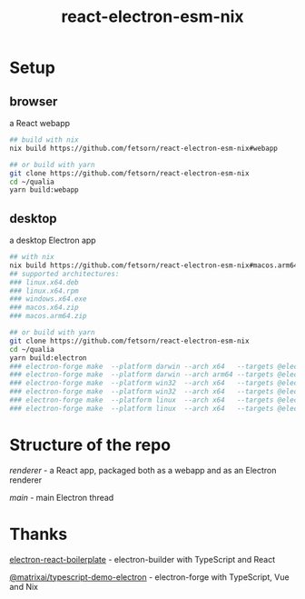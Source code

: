 #+TITLE: react-electron-esm-nix
#+OPTIONS: toc:nil

* Setup
** browser
a React webapp
#+begin_src sh
## build with nix
nix build https://github.com/fetsorn/react-electron-esm-nix#webapp

## or build with yarn
git clone https://github.com/fetsorn/react-electron-esm-nix
cd ~/qualia
yarn build:webapp
#+end_src
** desktop
a desktop Electron app
#+begin_src sh
## with nix
nix build https://github.com/fetsorn/react-electron-esm-nix#macos.arm64.zip
## supported architectures:
### linux.x64.deb
### linux.x64.rpm
### windows.x64.exe
### macos.x64.zip
### macos.arm64.zip

## or build with yarn
git clone https://github.com/fetsorn/react-electron-esm-nix
cd ~/qualia
yarn build:electron
### electron-forge make  --platform darwin --arch x64   --targets @electron-forge/maker-zip;
### electron-forge make  --platform darwin --arch arm64 --targets @electron-forge/maker-zip;
### electron-forge make  --platform win32  --arch x64   --targets @electron-forge/maker-squirrel;
### electron-forge make  --platform win32  --arch x64   --targets @electron-forge/maker-zip;
### electron-forge make  --platform linux  --arch x64   --targets @electron-forge/maker-rpm;
### electron-forge make  --platform linux  --arch x64   --targets @electron-forge/maker-deb;
#+end_src
* Structure of the repo
[[src/renderer][renderer]] - a React app, packaged both as a webapp and as an Electron renderer

[[src/main][main]] - main Electron thread
* Thanks
[[https://github.com/electron-react-boilerplate/electron-react-boilerplate][electron-react-boilerplate]] - electron-builder with TypeScript and React

[[https://github.com/MatrixAI/TypeScript-Demo-Electron.git][@matrixai/typescript-demo-electron]] - electron-forge with TypeScript, Vue and Nix
